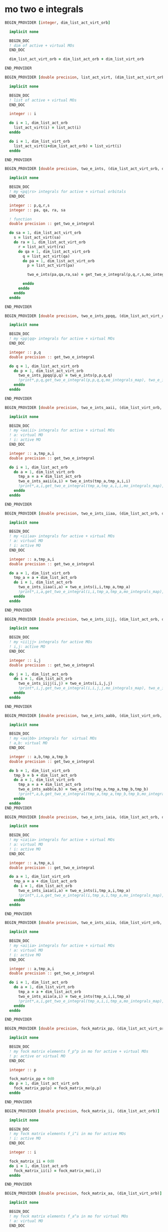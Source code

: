 * mo two e integrals

#+BEGIN_SRC f90 :comments org :tangle mo_two_e_integrals.irp.f
BEGIN_PROVIDER [integer, dim_list_act_virt_orb]

  implicit none

  BEGIN_DOC
  ! dim of active + virtual MOs
  END_DOC

  dim_list_act_virt_orb = dim_list_act_orb + dim_list_virt_orb

END_PROVIDER
#+END_SRC

#+BEGIN_SRC f90 :comments org :tangle mo_two_e_integrals.irp.f
BEGIN_PROVIDER [double precision, list_act_virt, (dim_list_act_virt_orb)]

  implicit none

  BEGIN_DOC
  ! list of active + virtual MOs
  END_DOC

  integer :: i

  do i = 1, dim_list_act_orb
    list_act_virt(i) = list_act(i)
  enddo

  do i = 1, dim_list_virt_orb
    list_act_virt(i+dim_list_act_orb) = list_virt(i)
  enddo

END_PROVIDER
#+END_SRC

#+BEGIN_SRC f90 :comments org :tangle mo_two_e_integrals.irp.f
BEGIN_PROVIDER [double precision, two_e_ints, (dim_list_act_virt_orb, dim_list_act_virt_orb, dim_list_act_virt_orb, dim_list_act_virt_orb)]

  implicit none

  BEGIN_DOC
  ! my <pq|rs> integrals for active + virtual orbitals
  END_DOC

  integer :: p,q,r,s
  integer :: pa, qa, ra, sa

  ! function
  double precision :: get_two_e_integral

  do sa = 1, dim_list_act_virt_orb
    s = list_act_virt(sa)
    do ra = 1, dim_list_act_virt_orb
      r = list_act_virt(ra) 
      do qa = 1, dim_list_act_virt_orb
        q = list_act_virt(qa)
        do pa = 1, dim_list_act_virt_orb
          p = list_act_virt(pa)
           
          two_e_ints(pa,qa,ra,sa) = get_two_e_integral(p,q,r,s,mo_integrals_map)
          
        enddo
      enddo
    enddo
  enddo

END_PROVIDER
#+END_SRC

#+BEGIN_SRC f90 :comments org :tangle mo_two_e_integrals.irp.f
BEGIN_PROVIDER [double precision, two_e_ints_ppqq, (dim_list_act_virt_orb, dim_list_act_virt_orb)]

  implicit none

  BEGIN_DOC
  ! my <pp|qq> integrals for active + virtual MOs
  END_DOC

  integer :: p,q
  double precision :: get_two_e_integral

  do q = 1, dim_list_act_virt_orb
    do p = 1, dim_list_act_virt_orb
      two_e_ints_ppqq(p,q) = two_e_ints(p,p,q,q)
      !print*,p,q,get_two_e_integral(p,p,q,q,mo_integrals_map), two_e_ints_ppqq(p,q)
    enddo
  enddo

END_PROVIDER
#+END_SRC

#+BEGIN_SRC f90 :comments org :tangle mo_two_e_integrals.irp.f
BEGIN_PROVIDER [double precision, two_e_ints_aaii, (dim_list_virt_orb, dim_list_act_orb)]

  implicit none

  BEGIN_DOC
  ! my <aa|ii> integrals for active + virtual MOs
  ! a: virtual MO
  ! i: active MO
  END_DOC

  integer :: a,tmp_a,i
  double precision :: get_two_e_integral

  do i = 1, dim_list_act_orb
    do a = 1, dim_list_virt_orb
      tmp_a = a + dim_list_act_orb
      two_e_ints_aaii(a,i) = two_e_ints(tmp_a,tmp_a,i,i)
      !print*,a,i,get_two_e_integral(tmp_a,tmp_a,i,i,mo_integrals_map), two_e_ints_aaii(a,i)
    enddo
  enddo

END_PROVIDER
#+END_SRC

#+BEGIN_SRC f90 :comments org :tangle mo_two_e_integrals.irp.f
BEGIN_PROVIDER [double precision, two_e_ints_iiaa, (dim_list_act_orb, dim_list_virt_orb)]

  implicit none

  BEGIN_DOC
  ! my <ii|aa> integrals for active + virtual MOs
  ! a: virtual MO
  ! i: active MO
  END_DOC

  integer :: a,tmp_a,i
  double precision :: get_two_e_integral

  do a = 1, dim_list_virt_orb
    tmp_a = a + dim_list_act_orb
    do i = 1, dim_list_act_orb
      two_e_ints_iiaa(i,a) = two_e_ints(i,i,tmp_a,tmp_a)
      !print*,i,a,get_two_e_integral(i,i,tmp_a,tmp_a,mo_integrals_map), two_e_ints_iiaa(i,a)
    enddo
  enddo

END_PROVIDER
#+END_SRC

#+BEGIN_SRC f90 :comments org :tangle mo_two_e_integrals.irp.f
BEGIN_PROVIDER [double precision, two_e_ints_iijj, (dim_list_act_orb, dim_list_act_orb)]

  implicit none

  BEGIN_DOC
  ! my <ii|jj> integrals for active MOs
  ! i,j: active MO
  END_DOC

  integer :: i,j
  double precision :: get_two_e_integral

  do j = 1, dim_list_act_orb
    do i = 1, dim_list_act_orb
      two_e_ints_iijj(i,j) = two_e_ints(i,i,j,j)
      !print*,i,j,get_two_e_integral(i,i,j,j,mo_integrals_map), two_e_ints_iijj(i,j)
    enddo
  enddo

END_PROVIDER
#+END_SRC

#+BEGIN_SRC f90 :comments org :tangle mo_two_e_integrals.irp.f
BEGIN_PROVIDER [double precision, two_e_ints_aabb, (dim_list_virt_orb, dim_list_virt_orb)]

  implicit none

  BEGIN_DOC
  ! my <aa|bb> integrals for  virtual MOs
  ! a,b: virtual MO
  END_DOC

  integer :: a,b,tmp_a,tmp_b
  double precision :: get_two_e_integral

  do b = 1, dim_list_virt_orb
    tmp_b = b + dim_list_act_orb
    do a = 1, dim_list_virt_orb
      tmp_a = a + dim_list_act_orb
      two_e_ints_aabb(a,b) = two_e_ints(tmp_a,tmp_a,tmp_b,tmp_b)
      !print*,a,b,get_two_e_integral(tmp_a,tmp_a,tmp_b,tmp_b,mo_integrals_map), two_e_ints_aabb(a,b)
    enddo
  enddo
END_PROVIDER
#+END_SRC

#+BEGIN_SRC f90 :comments org :tangle mo_two_e_integrals.irp.f
BEGIN_PROVIDER [double precision, two_e_ints_iaia, (dim_list_act_orb, dim_list_virt_orb)]

  implicit none

  BEGIN_DOC
  ! my <ia|ia> integrals for active + virtual MOs
  ! a: virtual MO
  ! i: active MO
  END_DOC

  integer :: a,tmp_a,i
  double precision :: get_two_e_integral

  do a = 1, dim_list_virt_orb
    tmp_a = a + dim_list_act_orb
    do i = 1, dim_list_act_orb
      two_e_ints_iaia(i,a) = two_e_ints(i,tmp_a,i,tmp_a)
      !print*,i,a,get_two_e_integral(i,tmp_a,i,tmp_a,mo_integrals_map), two_e_ints_iaia(i,a)
    enddo
  enddo

END_PROVIDER
#+END_SRC

#+BEGIN_SRC f90 :comments org :tangle mo_two_e_integrals.irp.f
BEGIN_PROVIDER [double precision, two_e_ints_aiia, (dim_list_virt_orb, dim_list_act_orb)]

  implicit none

  BEGIN_DOC
  ! my <ai|ia> integrals for active + virtual MOs
  ! a: virtual MO
  ! i: active MO
  END_DOC

  integer :: a,tmp_a,i
  double precision :: get_two_e_integral

  do i = 1, dim_list_act_orb
    do a = 1, dim_list_virt_orb
      tmp_a = a + dim_list_act_orb
      two_e_ints_aiia(a,i) = two_e_ints(tmp_a,i,i,tmp_a)
      !print*,a,i,get_two_e_integral(tmp_a,i,i,tmp_a,mo_integrals_map), two_e_ints_aiia(a,i)
    enddo
  enddo

END_PROVIDER
#+END_SRC

#+BEGIN_SRC f90 :comments org :tangle mo_two_e_integrals.irp.f
BEGIN_PROVIDER [double precision, fock_matrix_pp, (dim_list_act_virt_orb)]

  implicit none

  BEGIN_DOC
  ! my fock matrix elements f_p^p in mo for active + virtual MOs
  ! p: active or virtual MO
  END_DOC

  integer :: p

  fock_matrix_pp = 0d0
  do p = 1, dim_list_act_virt_orb
    fock_matrix_pp(p) = fock_matrix_mo(p,p)
  enddo

END_PROVIDER
#+END_SRC

#+BEGIN_SRC f90 :comments org :tangle mo_two_e_integrals.irp.f
BEGIN_PROVIDER [double precision, fock_matrix_ii, (dim_list_act_orb)]

  implicit none

  BEGIN_DOC
  ! my fock matrix elements f_i^i in mo for active MOs
  ! i: active MO
  END_DOC

  integer :: i

  fock_matrix_ii = 0d0
  do i = 1, dim_list_act_orb
    fock_matrix_ii(i) = fock_matrix_mo(i,i)
  enddo

END_PROVIDER
#+END_SRC

#+BEGIN_SRC f90 :comments org :tangle mo_two_e_integrals.irp.f
BEGIN_PROVIDER [double precision, fock_matrix_aa, (dim_list_virt_orb)]

  implicit none

  BEGIN_DOC
  ! my fock matrix elements f_a^a in mo for virtual MOs
  ! a: virtual MO
  END_DOC

  integer :: a, tmp_a

  fock_matrix_aa = 0d0
  do a = 1, dim_list_virt_orb
    tmp_a = a + dim_list_act_orb
    fock_matrix_aa(a) = fock_matrix_mo(tmp_a,tmp_a)
  enddo

END_PROVIDER
#+END_SRC
